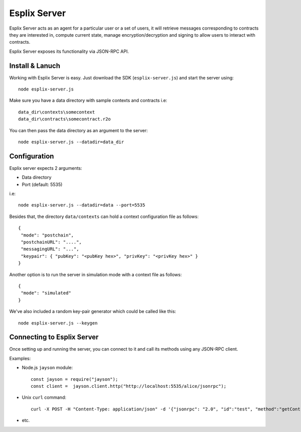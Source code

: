 Esplix Server
====================

Esplix Server acts as an agent for a particular user or a set of users, it will retrieve messages corresponding to contracts they are interested in, compute current state, manage encryption/decryption and signing to allow users to interact with contracts.

Esplix Server exposes its functionality via JSON-RPC API.

Install & Lanuch
^^^^^^^^^^^^^^^^

Working with Esplix Server is easy. Just download the SDK (``esplix-server.js``) and start the server using::

  node esplix-server.js

Make sure you have a data directory with sample contexts and contracts i.e::

  data_dir\contexts\somecontext
  data_dir\contracts\somecontract.r2o

You can then pass the data directory as an argument to the server::

  node esplix-server.js --datadir=data_dir

Configuration
^^^^^^^^^^^^^

Esplix server expects 2 arguments:

* Data directory
* Port (default: 5535)

i.e::

  node esplix-server.js --datadir=data --port=5535

Besides that, the directory ``data/contexts`` can hold a context configuration file as follows::

  {
   "mode": "postchain",
   "postchainURL": "....",
   "messagingURL": "...",
   "keypair": { "pubKey": "<pubKey hex>", "privKey": "<privKey hex>" }
  }

Another option is to run the server in simulation mode with a context file as follows::

  {
   "mode": "simulated"
  }

We've also included a random key-pair generator which could be called like this::

  node esplix-server.js --keygen

Connecting to Esplix Server
^^^^^^^^^^^^^^^^^^^^^^^^^^^^

Once setting up and running the server, you can connect to it and call its methods using any JSON-RPC client.

Examples:

* Node.js ``jayson`` module::

    const jayson = require("jayson");
    const client =  jayson.client.http("http://localhost:5535/alice/jsonrpc");

* Unix ``curl`` command::

    curl -X POST -H "Content-Type: application/json" -d '{"jsonrpc": "2.0", "id":"test", "method":"getContractInstanceIDs", "params": [] }' 'http://localhost:5535/alice/jsonrpc'

* etc.
